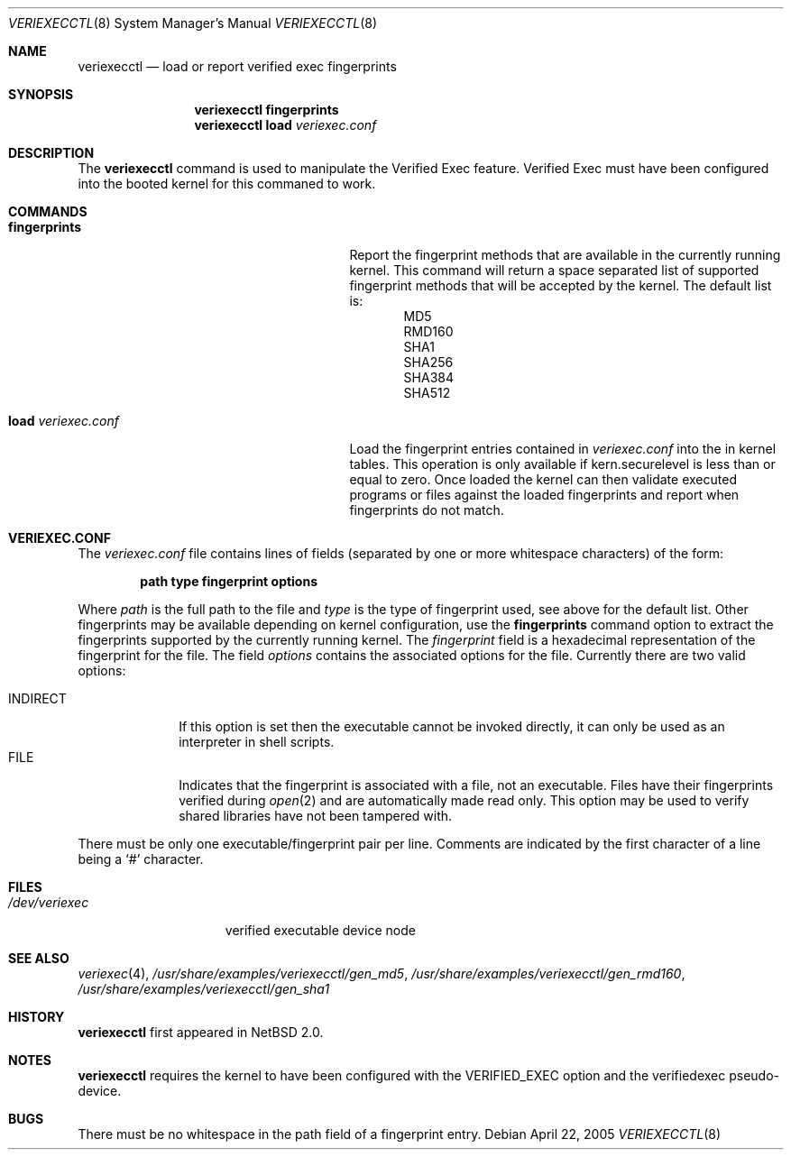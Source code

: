 .\" $NetBSD: veriexecctl.8,v 1.7.2.4 2005/06/10 15:02:28 tron Exp $
.\"
.\" Copyright (c) 1999
.\"	Brett Lymn - blymn@baea.com.au, brett_lymn@yahoo.com.au
.\"
.\" This code is donated to The NetBSD Foundation by the author.
.\"
.\" Redistribution and use in source and binary forms, with or without
.\" modification, are permitted provided that the following conditions
.\" are met:
.\" 1. Redistributions of source code must retain the above copyright
.\"    notice, this list of conditions and the following disclaimer.
.\" 2. Redistributions in binary form must reproduce the above copyright
.\"    notice, this list of conditions and the following disclaimer in the
.\"    documentation and/or other materials provided with the distribution.
.\" 3. The name of the Author may not be used to endorse or promote
.\"    products derived from this software without specific prior written
.\"    permission.
.\"
.\" THIS SOFTWARE IS PROVIDED BY THE AUTHOR ``AS IS'' AND
.\" ANY EXPRESS OR IMPLIED WARRANTIES, INCLUDING, BUT NOT LIMITED TO, THE
.\" IMPLIED WARRANTIES OF MERCHANTABILITY AND FITNESS FOR A PARTICULAR PURPOSE
.\" ARE DISCLAIMED.  IN NO EVENT SHALL THE AUTHOR BE LIABLE
.\" FOR ANY DIRECT, INDIRECT, INCIDENTAL, SPECIAL, EXEMPLARY, OR CONSEQUENTIAL
.\" DAMAGES (INCLUDING, BUT NOT LIMITED TO, PROCUREMENT OF SUBSTITUTE GOODS
.\" OR SERVICES; LOSS OF USE, DATA, OR PROFITS; OR BUSINESS INTERRUPTION)
.\" HOWEVER CAUSED AND ON ANY THEORY OF LIABILITY, WHETHER IN CONTRACT, STRICT
.\" LIABILITY, OR TORT (INCLUDING NEGLIGENCE OR OTHERWISE) ARISING IN ANY WAY
.\" OUT OF THE USE OF THIS SOFTWARE, EVEN IF ADVISED OF THE POSSIBILITY OF
.\" SUCH DAMAGE.
.\"
.\"	$Id: veriexecctl.8,v 1.7.2.4 2005/06/10 15:02:28 tron Exp $
.\"
.Dd April 22, 2005
.Dt VERIEXECCTL 8
.Os
.Sh NAME
.Nm veriexecctl
.Nd load or report verified exec fingerprints
.Sh SYNOPSIS
.Nm
.Cm fingerprints
.Nm
.Cm load Ar veriexec.conf
.Sh DESCRIPTION
The
.Nm
command is used to manipulate the Verified Exec feature.
Verified Exec must have been configured into the booted kernel for this
commaned to work.
.Sh COMMANDS
.Bl -tag -width 25n
.It Cm fingerprints
Report the fingerprint methods that are available in the currently running
kernel.
This command will return a space separated list of supported fingerprint
methods that will be accepted by the kernel.
The default list is:
.Bl -item -offset indent -compact
.It
MD5
.It
RMD160
.It
SHA1
.It
SHA256
.It
SHA384
.It
SHA512
.El
.It Cm load Ar veriexec.conf
Load the fingerprint entries contained in
.Ar veriexec.conf
into the in kernel tables.
This operation is only available if kern.securelevel is less than or
equal to zero.
Once loaded the kernel can then validate executed programs
or files against the loaded fingerprints and report when fingerprints
do not match.
.El
.Sh VERIEXEC.CONF
The
.Pa veriexec.conf
file contains lines of fields (separated by one or more whitespace
characters) of the form:
.Pp
.Dl path	type	fingerprint	options
.Pp
Where
.Em path
is the full path to the file and
.Em type
is the type of fingerprint used, see above for the default list.
Other fingerprints may be available depending on kernel configuration,
use the
.Cm fingerprints
command option to extract the fingerprints supported by the currently
running kernel.
The
.Em fingerprint
field is a hexadecimal representation of the fingerprint for
the file.
The field
.Em options
contains the associated options for the file.
Currently there are two valid options:
.Pp
.Bl -tag -width INDIRECT -compact
.It Dv INDIRECT
If this option is set then the executable cannot be invoked directly, it
can only be used as an interpreter in shell scripts.
.It Dv FILE
Indicates that the fingerprint is associated with a file, not an
executable.
Files have their fingerprints verified during
.Xr open 2
and are automatically made read only.
This option may be used to verify shared libraries have not been
tampered with.
.El
.Pp
There must be only one executable/fingerprint pair per line.
Comments are indicated by the first character of a line being a
.Sq \&#
character.
.Sh FILES
.Bl -tag -width /dev/veriexec -compact
.It Pa /dev/veriexec
verified executable device node
.El
.Sh SEE ALSO
.Xr veriexec 4 ,
.Pa /usr/share/examples/veriexecctl/gen_md5 ,
.Pa /usr/share/examples/veriexecctl/gen_rmd160 ,
.Pa /usr/share/examples/veriexecctl/gen_sha1
.Sh HISTORY
.Nm
first appeared in
.Nx 2.0 .
.Sh NOTES
.Nm
requires the kernel to have been configured with the
.Dv VERIFIED_EXEC
option and the verifiedexec pseudo-device.
.Sh BUGS
There must be no whitespace in the path field of a fingerprint entry.
